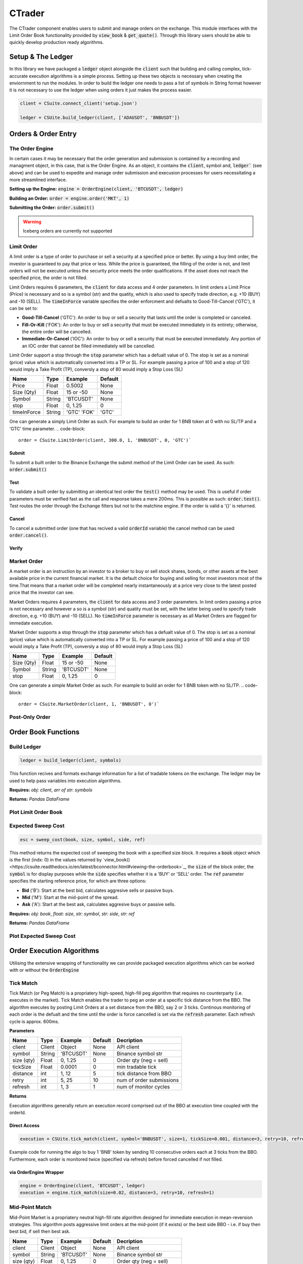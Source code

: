 CTrader
=================
The CTrader component enables users to submit and manage orders on the exchange. This module interfaces with the 
Limit Order Book functionality provided by :code:`view_book` & :code:`get_quote()`. Through this library users should
be able to quickly develop production ready algorithms. 

Setup & The Ledger
-------------------
In this library we have packaged a :code:`ledger` object alongside the :code:`client` such that building and calling complex, tick-accurate execution
algorithms is a simple process. Setting up these two objects is necessary when creating the enviornment to run the modules.
In order to build the ledger one needs to pass a list of symbols in String format however it is not necessary to use the ledger when using orders it just makes the process easier. 

.. code::

    client = CSuite.connect_client('setup.json')

    ledger = CSUite.build_ledger(client, ['ADAUSDT', 'BNBUSDT'])

Orders & Order Entry
---------------------

The Order Engine
*****************
In certain cases it may be necessary that the order generation and submission is contained by a recording and managment object, in this case, that is the Order Engine.
As an object, it contains the :code:`client`, symbol and, :code:`ledger`` (see above) and can be used to expedite and manage order submission and execusion processes for users necessitating a more streamlined interface.

**Setting up the Engine:**
:code:`engine = OrderEngine(client, 'BTCUSDT', ledger)`

**Building an Order:**
:code:`order = engine.order('MKT', 1)`

**Submitting the Order:**
:code:`order.submit()`

.. warning:: Iceberg orders are currently not supported

Limit Order
************
A limit order is a type of order to purchase or sell a security at a specified price or better. 
By using a buy limit order, the investor is guaranteed to pay that price or less. While the price is guaranteed, 
the filling of the order is not, and limit orders will not be executed unless the security price meets the 
order qualifications. If the asset does not reach the specified price, the order is not filled.

Limit Orders requires 6 parameters, the :code:`client` for data access and 4 order parameters. In limit orders a Limit Price (Price) is necessary
and so is a symbol (str) and the quatity, which is also used to specify trade direction, e.g. +10 (BUY) and -10 (SELL). 
The :code:`timeInForce` variable specifies the order enforcment and defualts to Good-Till-Cancel ('GTC'), it can be set to:

* **Good-Till-Cancel** ('GTC'): An order to buy or sell a security that lasts until the order is completed or canceled.
* **Fill-Or-Kill** ('FOK'): An order to buy or sell a security that must be executed immediately in its entirety; otherwise, the entire order will be cancelled.
* **Immediate-Or-Cancel** ('IOC'): An order to buy or sell a security that must be executed immediately. Any portion of an IOC order that cannot be filled immediately will be cancelled.

Limit Order support a stop through the :code:`stop`  parameter which has a defualt value of 0. The stop is set as a nominal (price) value which is automatically
converted into a TP or SL. For example passing a price of 100 and a stop of 120 would imply a Take Profit (TP), conversly a stop of 80 would imply a Stop Loss (SL)


+------------+------------+-----------+-----------+
| **Name**   | **Type**   |**Example**|**Default**|
+------------+------------+-----------+-----------+
| Price      | Float      | 0.5002    |  None     |
+------------+------------+-----------+-----------+
| Size (Qty) | Float      | 15 or -50 |  None     |
+------------+------------+-----------+-----------+
| Symbol     | String     | 'BTCUSDT' |  None     |
+------------+------------+-----------+-----------+
| stop       | Float      | 0,  1.25  |    0      |
+------------+------------+-----------+-----------+
| timeInForce| String     |'GTC' 'FOK'|   'GTC'   |
+------------+------------+-----------+-----------+

One can generate a simply Limit Order as such. For example to build an order for 1 BNB token at 0 with
no SL/TP and a 'GTC' time parameter.
.. code-block:: 
    
    order = CSuite.LimitOrder(client, 300.0, 1, 'BNBUSDT', 0, 'GTC')`

Submit
^^^^^^
To submit a built order to the Binance Exchange the submit method of the Limit Order can be used. As such: :code:`order.submit()`

Test
^^^^^
To validate a built order by submitting an identical test order the :code:`test()` method may be used. This is useful if order parameters must be verified fast
as the call and response takes a mere 200ms. This is possible as such: :code:`order.test()`.
Test routes the order through the Exchange filters but not to the matchine engine. If the order is valid a '{}' is returned.

Cancel
^^^^^^
To cancel a submitted order (one that has recived a valid :code:`orderId` variable) the cancel method can be used: :code:`order.cancel()`.

Verify
^^^^^^

Market Order
************
A market order is an instruction by an investor to a broker to buy or sell stock shares, bonds, or other assets at the best available price in the current financial market.
It is the default choice for buying and selling for most investors most of the time.That means that a market order will be completed nearly instantaneously at a price very 
close to the latest posted price that the investor can see.

Market Orders requires 4 parameters, the :code:`client` for data access and 3 order parameters. In limit orders passing a price is not necessary
and however a so is a symbol (str) and quatity must be set, with the latter being used to specify trade direction, e.g. +10 (BUY) and -10 (SELL). 
No :code:`timeInForce` parameter is necessary as all Market Orders are flagged for immedate execution. 

Market Order supports a stop through the :code:`stop`  parameter which has a defualt value of 0. The stop is set as a nominal (price) value which is automatically
converted into a TP or SL. For example passing a price of 100 and a stop of 120 would imply a Take Profit (TP), conversly a stop of 80 would imply a Stop Loss (SL)

+------------+------------+-----------+-----------+
| **Name**   | **Type**   |**Example**|**Default**|
+------------+------------+-----------+-----------+
| Size (Qty) | Float      | 15 or -50 |  None     |
+------------+------------+-----------+-----------+
| Symbol     | String     | 'BTCUSDT' |  None     |
+------------+------------+-----------+-----------+
| stop       | Float      | 0,  1.25  |    0      |
+------------+------------+-----------+-----------+

One can generate a simple Market Order as such. For example to build an order for 1 BNB token with
no SL/TP.
.. code-block:: 
    
    order = CSuite.MarketOrder(client, 1, 'BNBUSDT', 0')`


Post-Only Order
****************


Order Book Functions
---------------------

Build Ledger
*************
.. code-block::
    
    ledger = build_ledger(client, symbols)

This function recives and formats exchange information for a list of tradable tokens on the exchange. The ledger may be used to help pass variables into
execution algorithms. 

**Requires:** *obj: client*, *arr of str: symbols*

**Returns:** *Pandas DataFrame*

Plot Limit Order Book
**********************

.. image:: plots/book.jpg
    :width: 350px
    :height: 210px
    :align: left

Expected Sweep Cost 
*********************
.. code-block:: 

    esc = sweep_cost(book, size, symbol, side, ref)

This method returns the expected cost of sweeping the book with a specified size block. It requires a :code:`book` object which is the first (indx: 0) 
in the values returned by `view_book()<https://csuite.readthedocs.io/en/latest/bconnector.html#viewing-the-orderbook>`_, the :code:`size` of the block order,
the :code:`symbol` is for display purposes while the :code:`side` specifies whether it is a 'BUY' or 'SELL' order. The :code:`ref` parameter specifies the 
starting reference price, for which are three options:

* **Bid** ('B'): Start at the best bid, calculates aggresive sells or passive buys.
* **Mid** ('M'): Start at the mid-point of the spread.
* **Ask** ('A'): Start at the best ask, calculates aggresive buys or passive sells.

**Requires:** *obj: book*, *float: size*, *str: symbol*, *str: side*, *str: ref*

**Returns:** *Pandas DataFrame*

Plot Expected Sweep Cost
*************************

.. image:: plots/esc.jpg
    :width: 350px
    :height: 210px
    :align: left


Order Execution Algorithms
---------------------------
Utilising the extensive wrapping of functionality we can provide packaged execution algorithms which can 
be worked with or without the :code:`OrderEngine`

Tick Match
***********
Tick Match (or Peg Match) is a propriatery high-speed, high-fill peg algorithm that requires no counterparty 
(i.e. executes in the market). Tick Match enables the trader to peg an order at a specific tick distance from the BBO. 
The algorithm executes by posting Limit Orders at a set distance from the BBO, say 2 or 3 ticks. Continous monitoring of 
each order is the defualt and the time until the order is force cancelled is set via the :code:`refresh` parameter. Each refresh cycle is
approx. 600ms. 

**Parameters**

+------------+------------+-----------+-----------+------------------------+
| **Name**   | **Type**   |**Example**|**Default**|  **Decription**        |
+------------+------------+-----------+-----------+------------------------+
| client     | Client     | Object    |  None     | API client             |
+------------+------------+-----------+-----------+------------------------+
| symbol     | String     | 'BTCUSDT' |  None     | Binance symbol str     |
+------------+------------+-----------+-----------+------------------------+
| size (qty) | Float      | 0,  1.25  |    0      | Order qty (neg = sell) |
+------------+------------+-----------+-----------+------------------------+
| tickSize   | Float      | 0.0001    |    0      | min tradable tick      |
+------------+------------+-----------+-----------+------------------------+
| distance   | int        | 1, 12     |    5      | tick distance from BBO |
+------------+------------+-----------+-----------+------------------------+
| retry      | int        | 5,  25    |    10     |num of order submissions|
+------------+------------+-----------+-----------+------------------------+
| refresh    | int        | 1, 3      |    1      |num of monitor cycles   |
+------------+------------+-----------+-----------+------------------------+

**Returns**

Execution algorithms generally return an execution record comprised out of the BBO at execution time coupled with the orderId. 


Direct Access
^^^^^^^^^^^^^^^

.. code-block:: 

    execution = CSUite.tick_match(client, symbol='BNBUSDT', size=1, tickSize=0.001, distance=3, retry=10, refresh=2)

Example code for running the algo to buy 1 'BNB' token by sending 10 consecutive orders each at 3 ticks from the BBO. Furthermore, each order is monitored
twice (specified via refresh) before forced cancelled if not filled. 

via OrderEngine Wrapper
^^^^^^^^^^^^^^^^^^^^^^^^

.. code-block:: 

    engine = OrderEngine(client, 'BTCUSDT', ledger)
    execution = engine.tick_match(size=0.02, distance=3, retry=10, refresh=1)


Mid-Point Match
***************
Mid-Point Market is a propriatery neutral high-fill rate algorithm designed for immediate execution in mean-reversion strategies. This algorithm posts aggressive limit orders 
at the mid-point (if it exists) or the best side BBO - i.e. if buy then best bid, if sell then best ask. 

+------------+------------+-----------+-----------+------------------------+
| **Name**   | **Type**   |**Example**|**Default**|  **Decription**        |
+------------+------------+-----------+-----------+------------------------+
| client     | Client     | Object    |  None     | API client             |
+------------+------------+-----------+-----------+------------------------+
| symbol     | String     | 'BTCUSDT' |  None     | Binance symbol str     |
+------------+------------+-----------+-----------+------------------------+
| size (qty) | Float      | 0,  1.25  |    0      | Order qty (neg = sell) |
+------------+------------+-----------+-----------+------------------------+
| tickSize   | Float      | 0.0001    |    0      | min tradable tick      |
+------------+------------+-----------+-----------+------------------------+
| retry      | int        | 5,  25    |    10     |num of order submissions|
+------------+------------+-----------+-----------+------------------------+

Direct Access
^^^^^^^^^^^^^^

.. code-block::
    
    execution = CSUite.midpoint_match(client, symbol, size, tickSize, retry)

via OrderEngine Wrapper
^^^^^^^^^^^^^^^^^^^^^^^^

.. code-block:: 

    engine = OrderEngine(client, 'ADAUSDT', ledger)
    execution = engine.midpoint_match(size=50, retry=10)

Mini-Lot
********
Mini-Lot is a special excution algorithm dealing in mini-lots (i.e. lots close as possible to the :code:`minNotiona`). It places Immediate-Or-Cancel (IOC) 
orders at the BBO without crossing the spread, acting somewhat passively. This algorithm may be used to immediately acquire small quantities either to run small
systematic trading accounts, or

+------------+------------+-----------+-----------+------------------------+
| **Name**   | **Type**   |**Example**|**Default**|  **Decription**        |
+------------+------------+-----------+-----------+------------------------+
| client     | Client     | Object    |  None     | API client             |
+------------+------------+-----------+-----------+------------------------+
| symbol     | String     | 'BTCUSDT' |  None     | Binance symbol str     |
+------------+------------+-----------+-----------+------------------------+
| size (qty) | Float      | 0,  1.25  |    0      | Order qty (neg = sell) |
+------------+------------+-----------+-----------+------------------------+
| tickSize   | Float      | 0.001     |    0      | min tradable tick      |
+------------+------------+-----------+-----------+------------------------+
| stepSize   | Float      | 0.1       |    0.1    | min Qty step size      |
+------------+------------+-----------+-----------+------------------------+
| minNotional| Float      | 5,  25    |    10.0   | min total order value  |
+------------+------------+-----------+-----------+------------------------+
| retry      | int        | 1, 3      |    10     |num of order submissions|
+------------+------------+-----------+-----------+------------------------+

Direct Access
^^^^^^^^^^^^^^

.. code-block::
    
    execution = CSUite.mini_lot(client, symbol, size, tickSize, setpSize, minNotional, retry)


via OrderEngine Wrapper
^^^^^^^^^^^^^^^^^^^^^^^^

.. code-block:: 

    engine = OrderEngine(client, symbol, ledger)
    execution = engine.mini_lot(size, retry)

Breakeven
**********
The Breakeven order algorithm is an algorithm which creates a mirror breakeven to an executed order, accounting for two way commission. It can enable users to 
instantly build and submit mirror orders to close open balances when trading net-0 strategies. To better account for the needs of algorithmic traders the algorithm
contains an offset parameter which specifies an additional move of the Limit Price into a value above breakeven.

+------------+------------+-----------+-----------+------------------------+
| **Name**   | **Type**   |**Example**|**Default**|  **Decription**        |
+------------+------------+-----------+-----------+------------------------+
| client     | Client     | Object    |  None     | API client             |
+------------+------------+-----------+-----------+------------------------+
| symbol     | String     | 'BTCUSDT' |  None     | Binance symbol str     |
+------------+------------+-----------+-----------+------------------------+
| orderId    | String     | 0,  1.25  |    0      | Order qty (neg = sell) |
+------------+------------+-----------+-----------+------------------------+
| offset     | int        | 1         |    0      | offset from breakeven  |
+------------+------------+-----------+-----------+------------------------+
| tickSize   | Float      | 0.001     |    0      | min tradable tick      |
+------------+------------+-----------+-----------+------------------------+
| stepSize   | Float      | 0.1       |    0.1    | min Qty step size      |
+------------+------------+-----------+-----------+------------------------+

Direct Access
^^^^^^^^^^^^^^

.. code-block::
    
    order = CSUite.breakeven(client, symbol, orderId, offset, tickSize, stepSize)


via OrderEngine Wrapper
^^^^^^^^^^^^^^^^^^^^^^^^

.. code-block:: 

    engine = OrderEngine(client, symbol, ledger)
    order = engine.breakeven(orderId, offset=0)